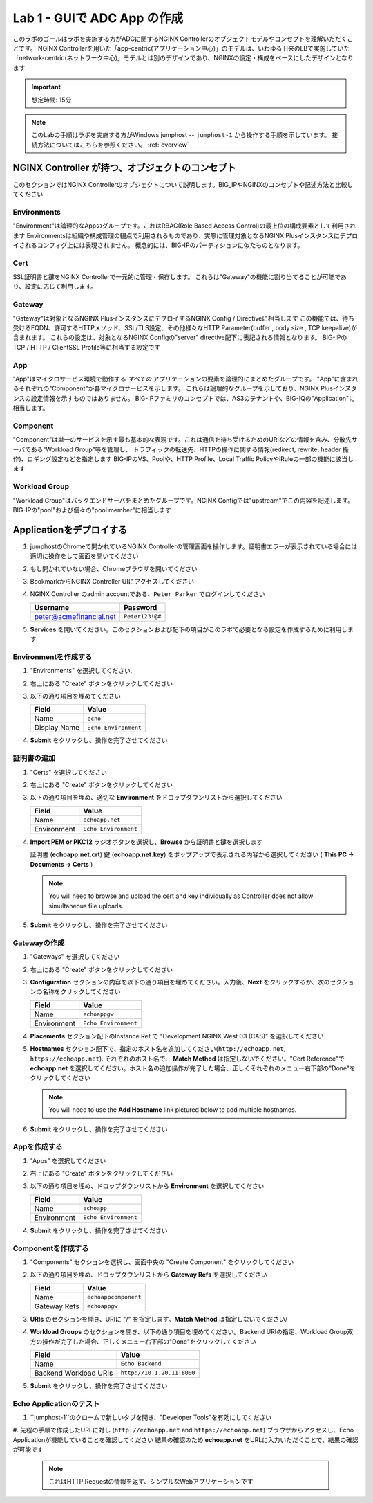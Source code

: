 Lab 1 - GUIで ADC App の作成
#######################################

このラボのゴールはラボを実施する方がADCに関するNGINX Controllerのオブジェクトモデルやコンセプトを理解いただくことです。
NGINX Controllerを用いた「app-centric(アプリケーション中心)」のモデルは、いわゆる旧来のLBで実施していた「network-centric(ネットワーク中心)」モデルとは別のデザインであり、NGINXの設定・構成をベースにしたデザインとなります

.. IMPORTANT::
    想定時間: 15分

.. NOTE::
    このLabの手順はラボを実施する方がWindows jumphost -- ``jumphost-1`` から操作する手順を示しています。
    接続方法についてはこちらを参照ください。 :ref:`overview` 


NGINX Controller が持つ、オブジェクトのコンセプト
---------------------------------
このセクションではNGINX Controllerのオブジェクトについて説明します。BIG_IPやNGINXのコンセプトや記述方法と比較してください

   .. image:: ./media/M2L1ServOver.png
      :width: 600

Environments
^^^^^^^^^^^^

"Environment"は論理的なAppのグループです。これはRBAC(Role Based Access Control)の最上位の構成要素として利用されます
Environmentsは組織や構成管理の観点で利用されるものであり、実際に管理対象となるNGINX Plusインスタンスにデプロイされるコンフィグ上には表現されません。
概念的には、BIG-IPのパーティションに似たものとなります。

Cert
^^^^

SSL証明書と鍵をNGINX Controllerで一元的に管理・保存します。
これらは"Gateway"の機能に割り当てることが可能であり、設定に応じて利用します。

Gateway
^^^^^^^

"Gateway"は対象となるNGINX PlusインスタンスにデプロイするNGINX Config / Directiveに相当します
この機能では、待ち受けるFQDN、許可するHTTPメソッド、SSL/TLS設定、その他様々なHTTP Parameter(buffer , body size , TCP keepalive)が含まれます。
これらの設定は、対象となるNGINX Configの"server" directive配下に表記される情報となります。
BIG-IPのTCP / HTTP / ClientSSL Profile等に相当する設定です

App
^^^

"App"はマイクロサービス環境で動作する *すべての* アプリケーションの要素を論理的にまとめたグループです。
"App"に含まれるそれぞれの"Component"が各マイクロサービスを示します。
これらは論理的なグループを示しており、NGINX Plusインスタンスの設定情報を示すものではありません。
BIG-IPファミリのコンセプトでは、AS3のテナントや、BIG-IQの"Application"に相当します。

Component
^^^^^^^^^

"Component"は単一のサービスを示す最も基本的な表現です。これは通信を待ち受けるためのURIなどの情報を含み、分散先サーバである"Workload Group"等を管理し、
トラフィックの転送先、HTTPの操作に関する情報(redirect, rewrite, header 操作)、ロギング設定などを指定します
BIG-IPのVS、Poolや、HTTP Profile、Local Traffic PolicyやiRuleの一部の機能に該当します


Workload Group
^^^^^^^^^^^^^^

"Workload Group"はバックエンドサーバをまとめたグループです。NGINX Configでは"upstream"でこの内容を記述します。
BIG-IPの"pool"および個々の"pool member"に相当します

Applicationをデプロイする
-----------------------
#. jumphostのChromeで開かれているNGINX Controllerの管理画面を操作します。証明書エラーが表示されている場合には適切に操作をして画面を開いてください

   .. image:: ../media/ControllerLogin.png
      :width: 400

#. もし開かれていない場合、Chromeブラウザを開いてください

#. BookmarkからNGINX Controller UIにアクセスしてください

   .. image:: ../media/ControllerBookmark.png
      :width: 600

#. NGINX Controller のadmin accountである、``Peter Parker`` でログインしてください

   +-------------------------+-----------------+
   |      Username           |    Password     |
   +=========================+=================+
   | peter@acmefinancial.net | ``Peter123!@#`` |
   +-------------------------+-----------------+

   .. image:: ../media/ControllerLogin-Peter.png
      :width: 400

#. **Services** を開いてください。このセクションおよび配下の項目がこのラボで必要となる設定を作成するために利用します

   .. image:: ../media/Tile-Services.png
      :width: 200

Environmentを作成する
^^^^^^^^^^^^^^^^^^^^^^

#. "Environments" を選択してください.

   .. image:: ./media/M2L1EnvTile.png
      :width: 200

#. 右上にある "Create" ボタンをクリックしてください

   .. image:: ./media/M2L1EnvCreate.png
      :width: 700

#. 以下の通り項目を埋めてください

   +---------------------+------------------------------+
   |        Field        |      Value                   |
   +=====================+==============================+
   |  Name               |  ``echo``                    |
   +---------------------+------------------------------+
   |  Display Name       | ``Echo Environment``         |
   +---------------------+------------------------------+

   .. image:: ./media/M2L1EnvDialogue.png
      :width: 700

#. **Submit** をクリックし、操作を完了させてください

   .. image:: ../media/Submit.png
      :width: 100


証明書の追加
^^^^^^^^^^^^^^^^^

#. "Certs" を選択してください

   .. image:: ./media/M2L1Certs.png
      :width: 200

#. 右上にある "Create" ボタンをクリックしてください

   .. image:: ./media/M2L1CertCreate.png
      :width: 800

#. 以下の通り項目を埋め、適切な **Environment** をドロップダウンリストから選択してください 

   +-----------------+----------------------------------+
   |        Field    |      Value                       |
   +=================+==================================+
   |  Name           |  ``echoapp.net``                 |
   +-----------------+----------------------------------+
   |  Environment    | ``Echo Environment``             |
   +-----------------+----------------------------------+

   .. image:: ./media/M2L1CertDialogue1.png
      :width: 700

#. **Import PEM or PKC12** ラジオボタンを選択し、**Browse** から証明書と鍵を選択します

   .. image:: ./media/M2L1CertDialogue2.png
      :width: 700

   証明書 (**echoapp.net.crt**) 鍵 (**echoapp.net.key**) をポップアップで表示される内容から選択してください ( **This PC -> Documents -> Certs** ) 

   .. NOTE::
      You will need to browse and upload the cert and key individually as Controller does not allow simultaneous file uploads.

   .. image:: ./media/M2L1Cert&Key.png
      :width: 700

#. **Submit** をクリックし、操作を完了させてください

   .. image:: ../media/Submit.png
      :width: 100


Gatewayの作成
^^^^^^^^^^^^^^^^^

#. "Gateways" を選択してください

   .. image:: ./media/M2L1GatewayTile.png
      :width: 200

#. 右上にある "Create" ボタンをクリックしてください

   .. image:: ./media/M2L1GWcreate.png
      :width: 600

#. **Configuration** セクションの内容を以下の通り項目を埋めてください。入力後、**Next** をクリックするか、次のセクションの名称をクリックしてください

   +---------------------+----------------------------------+
   |        Field        |      Value                       |
   +=====================+==================================+
   |  Name               |  ``echoappgw``                   |
   +---------------------+----------------------------------+
   |  Environment        | ``Echo Environment``             |
   +---------------------+----------------------------------+

   .. image:: ./media/M2L1GWDialogue.png
      :width: 600

#. **Placements** セクション配下のInstance Ref で "Development NGINX West 03 (CAS)” を選択してください

   .. image:: ./media/M2L1Place.png
      :width: 700

#. **Hostnames** セクション配下で、指定のホスト名を追加してください(``http://echoapp.net``, ``https://echoapp.net``). それぞれのホスト名で、 **Match Method** は指定しないでください。"Cert Reference"で **echoapp.net** を選択してください。ホスト名の追加操作が完了した場合、正しくそれぞれのメニュー右下部の"Done"をクリックしてください
   
   .. NOTE::
      You will need to use the **Add Hostname** link pictured below to add multiple hostnames.

   .. image:: ./media/M2L1Hostnames.png
      :width: 700

#. **Submit** をクリックし、操作を完了させてください

   .. image:: ../media/Submit.png
      :width: 100

Appを作成する
^^^^^^^^^^^^^

#. "Apps" を選択してください

   .. image:: ../media/Services-Apps.png
      :width: 200

#. 右上にある "Create" ボタンをクリックしてください

   .. image:: ./media/M2L1AppsCreate.png
      :width: 600

#. 以下の通り項目を埋め、ドロップダウンリストから **Environment** を選択してください

   +---------------------+------------------------------+
   |        Field        |      Value                   |
   +=====================+==============================+
   |  Name               |  ``echoapp``                 |
   +---------------------+------------------------------+
   |  Environment        | ``Echo Environment``         |
   +---------------------+------------------------------+

   .. image:: ./media/M2L1Appdiag.png
      :width: 800

#. **Submit** をクリックし、操作を完了させてください

   .. image:: ../media/Submit.png
      :width: 100

Componentを作成する
^^^^^^^^^^^^^^^^^^^

#. "Components" セクションを選択し、画面中央の "Create Component" をクリックしてください

   .. image:: ./media/M2L1CreateComponent.png
      :width: 800

#. 以下の通り項目を埋め、ドロップダウンリストから **Gateway Refs** を選択してください

   +-------------------------+--------------------------+
   |        Field            |      Value               |
   +=========================+==========================+
   |  Name                   | ``echoappcomponent``     |
   +-------------------------+--------------------------+
   |  Gateway Refs           | ``echoappgw``            |
   +-------------------------+--------------------------+

   .. image:: ./media/M2L1CompDiag.png
      :width: 700

#. **URIs** のセクションを開き、URIに "/" を指定します。**Match Method** は指定しないでください/

   .. image:: ./media/M2L1CompURI.png
      :width: 700

#. **Workload Groups** のセクションを開き、以下の通り項目を埋めてください。Backend URIの指定、Workload Group双方の操作が完了した場合、正しくメニュー右下部の"Done"をクリックしてください

   +-------------------------+-----------------------------+
   |        Field            |      Value                  |
   +=========================+=============================+
   |  Name                   | ``Echo Backend``            |
   +-------------------------+-----------------------------+
   |  Backend Workload URIs  | ``http://10.1.20.11:8000``  |
   +-------------------------+-----------------------------+

   .. image:: ./media/M2L1WGdiag.png
      :width: 600

#. **Submit** をクリックし、操作を完了させてください

   .. image:: ../media/Submit.png
      :width: 100

Echo Applicationのテスト
^^^^^^^^^^^^^^^^^^^^^^^^^^

#. ``jumphost-1``のクロームで新しいタブを開き、"Developer Tools"を有効にしてください 

   .. image:: ./media/M2L1DevTools.png
      :width: 900

#. 先程の手順で作成したURLに対し (``http://echoapp.net`` and ``https://echoapp.net``) ブラウザからアクセスし、Echo Applicationが機能していることを確認してください
結果の確認のため **echoapp.net** をURLに入力いただくことで、結果の確認が可能です

   .. NOTE::
      これはHTTP Requestの情報を返す、シンプルなWebアプリケーションです
      
   .. image:: ./media/M2L1DevTools2.png
      :width: 800 
